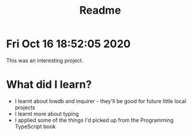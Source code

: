 #+TITLE: Readme

* Fri Oct 16 18:52:05 2020

This was an interesting project.

* What did I learn?
- I learnt about lowdb and inquirer - they'll be good for future little local projects
- I learnt more about typing
- I applied some of the things I'd picked up from the Programming TypeScript book
